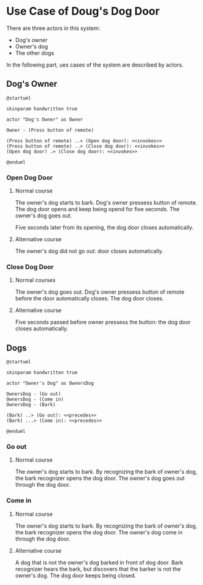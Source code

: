 * Use Case of Doug's Dog Door

There are three actors in this system:
- Dog's owner
- Owner's dog
- The other dogs

In the following part, ues cases of the system are described by actors.

** Dog's Owner

#+begin_src plantuml :file diagram/owner.png
  @startuml

  skinparam handwritten true

  actor "Dog's Owner" as Owner

  Owner - (Press button of remote)

  (Press button of remote) ..> (Open dog door): <<invokes>>
  (Press button of remote) ..> (Close dog door): <<invokes>>
  (Open dog door) .> (Close dog door): <<invokes>>

  @enduml
#+end_src

#+RESULTS:
[[file:diagram/owner.png]]

*** Open Dog Door

**** Normal course
The owner's dog starts to bark.
Dog's owner pressess button of remote.
The dog door opens and keep being opend for five seconds.
The owner's dog goes out.

Five seconds later from its opening, the dog door closes automatically.

**** Alternative course
The owner's dog did not go out: door closes automatically.

*** Close Dog Door

**** Normal courses
The owner's dog goes out.
Dog's owner pressess button of remote before the door automatically closes.
The dog door closes.

**** Alternative course
Five seconds passed before owner pressess the button: the dog door closes automatically.

** Dogs

#+begin_src plantuml :file diagram/dogs.png
  @startuml

  skinparam handwritten true

  actor "Owner's Dog" as OwnersDog

  OwnersDog - (Go out)
  OwnersDog - (Come in)
  OwnersDog - (Bark)

  (Bark) ..> (Go out): <<precedes>>
  (Bark) ...> (Come in): <<precedes>>

  @enduml
#+end_src

#+RESULTS:
[[file:diagram/dogs.png]]

*** Go out

**** Normal course
The owner's dog starts to bark.
By recognizing the bark of owner's dog, the bark recognizer opens the dog door.
The owner's dog goes out through the dog door.

*** Come in
**** Normal course
The owner's dog starts to bark.
By recognizing the bark of owner's dog, the bark recognizer opens the dog door.
The owner's dog come in through the dog door.

**** Alternative course
A dog that is not the owner's dog barked in front of dog door.
Bark recognizer hears the bark, but discovers that the barker is not the owner's dog.
The dog door keeps being closed.
